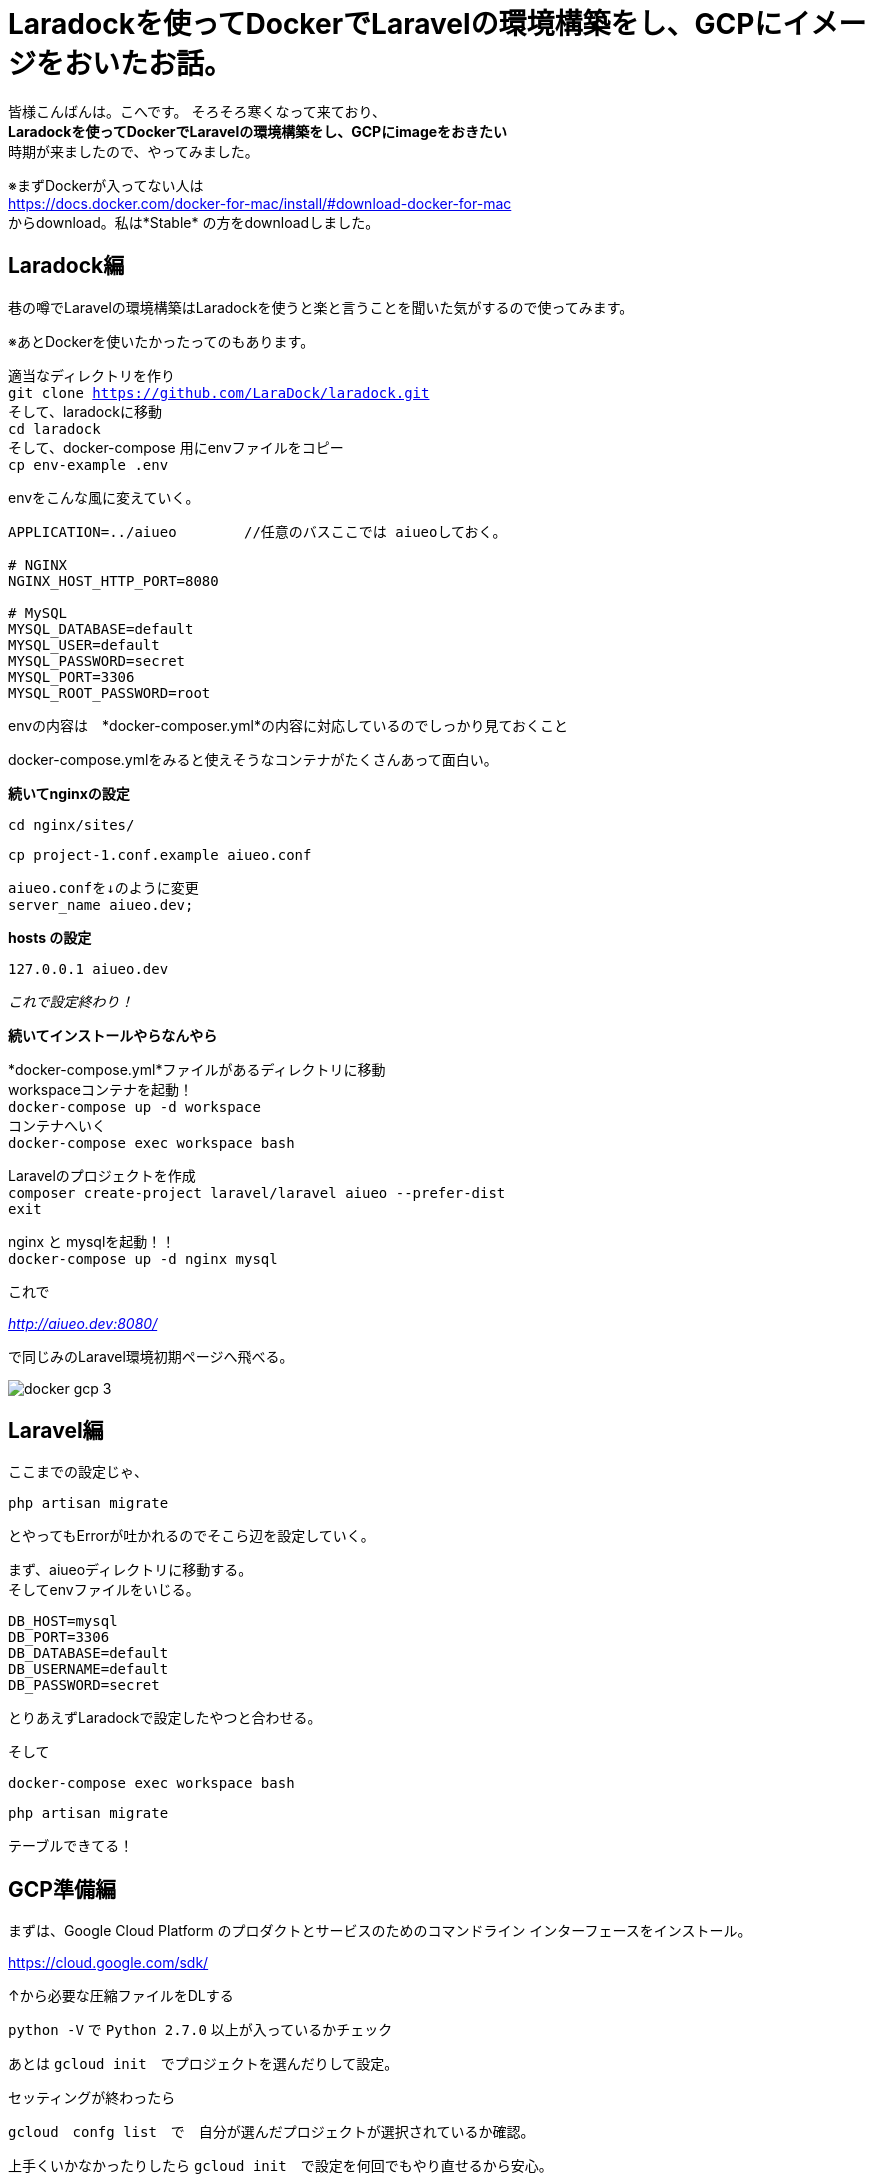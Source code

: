 # Laradockを使ってDockerでLaravelの環境構築をし、GCPにイメージをおいたお話。
:hp-alt-title: aa
:hp-tags: kohe,Docker,Laradock,GCP


皆様こんばんは。こへです。
そろそろ寒くなって来ており、 +
*Laradockを使ってDockerでLaravelの環境構築をし、GCPにimageをおきたい* +
時期が来ましたので、やってみました。


※まずDockerが入ってない人は +
https://docs.docker.com/docker-for-mac/install/#download-docker-for-mac +
からdownload。私は*Stable* の方をdownloadしました。


## Laradock編

巷の噂でLaravelの環境構築はLaradockを使うと楽と言うことを聞いた気がするので使ってみます。 +

※あとDockerを使いたかったってのもあります。


適当なディレクトリを作り + 
`git clone https://github.com/LaraDock/laradock.git` +
そして、laradockに移動 +
`cd laradock` +
そして、docker-compose 用にenvファイルをコピー +
`cp env-example .env`


.envをこんな風に変えていく。

```
APPLICATION=../aiueo        //任意のバスここでは aiueoしておく。

# NGINX
NGINX_HOST_HTTP_PORT=8080

# MySQL
MYSQL_DATABASE=default
MYSQL_USER=default
MYSQL_PASSWORD=secret
MYSQL_PORT=3306
MYSQL_ROOT_PASSWORD=root

```
.envの内容は　*docker-composer.yml*の内容に対応しているのでしっかり見ておくこと + 


docker-compose.ymlをみると使えそうなコンテナがたくさんあって面白い。

*続いてnginxの設定*

`cd nginx/sites/` +

`cp project-1.conf.example aiueo.conf`  +

```
aiueo.confを↓のように変更
server_name aiueo.dev;

```

*hosts の設定*

```
127.0.0.1 aiueo.dev
```

_これで設定終わり！_

*続いてインストールやらなんやら*

*docker-compose.yml*ファイルがあるディレクトリに移動 +
workspaceコンテナを起動！ +
`docker-compose up -d workspace` +
コンテナへいく +
`docker-compose exec workspace bash` +

Laravelのプロジェクトを作成 + 
`composer create-project laravel/laravel aiueo --prefer-dist` +
`exit` +

nginx と mysqlを起動！！ +
`docker-compose up -d nginx mysql` +

これで +

_http://aiueo.dev:8080/_ +

で同じみのLaravel環境初期ページへ飛べる。

image::/images/kohe/docker_gcp_3.png[]



## Laravel編
ここまでの設定じゃ、 +

`php artisan migrate` +

とやってもErrorが吐かれるのでそこら辺を設定していく。 +

まず、aiueoディレクトリに移動する。 +
そしてenvファイルをいじる。

```
DB_HOST=mysql
DB_PORT=3306
DB_DATABASE=default
DB_USERNAME=default
DB_PASSWORD=secret

```
とりあえずLaradockで設定したやつと合わせる。

そして +

`docker-compose exec workspace bash`

`php artisan migrate` 

テーブルできてる！


## GCP準備編

まずは、Google Cloud Platform のプロダクトとサービスのためのコマンドライン インターフェースをインストール。

https://cloud.google.com/sdk/

↑から必要な圧縮ファイルをDLする

`python -V` で `Python 2.7.0` 以上が入っているかチェック +

あとは `gcloud init`　でプロジェクトを選んだりして設定。

セッティングが終わったら

`gcloud　confg list`　で　自分が選んだプロジェクトが選択されているか確認。

上手くいかなかったりしたら `gcloud init`　で設定を何回でもやり直せるから安心。

## Docker＆GCP編

`docker image ls`でGCPにぶち込みたいimageをチェック

今回のターゲットはコヤツ↓

[options="header"]
|=======================
|REPOSITORY  |TAG      | IMAGE ID | CREATED   | SIZE
|laradock_nginx    |latest    |a028b33b0cf3  |      5 days ago      |    20MB
|=======================


*laradock_nginx*　にGCPにぶち込むようのTAGを付けていく。


`docker tag laradock_nginx gcr.io/xxxxxxxxxxxxx/kohe_nginx`

フォーマットはこんな感じ　[underline]#_[HOSTNAME]/[YOUR-PROJECT-ID]/[IMAGE]_#


そしたら `docker image ls`でもっかい確認


[options="header"]
|=======================
|REPOSITORY  |TAG      | IMAGE ID | CREATED   | SIZE
|laradock_nginx    |latest    |a028b33b0cf3  |      5 days ago      |    20MB　
| gcr.io/xxxxxxxxxxxxx/kohe_nginx|  latest    |a028b33b0cf3  |      5 days ago      |    20MB
|=======================


いい感じ。

あとは　`gcloud docker -- push gcr.io/xxxxxxxxxxxxxxxx/kohe_nginx` +
で行ける！！ +
と思いきや　*Error…* 

_Error response from daemon: login attempt to https://appengine.gcr.io/v2/ failed with status: 404 Not Found_

うんうん、なるほどね、とりまググる。

Securely store docker …　のチェックを外す。

image::/images/kohe/docker_gcp_1.png[]

```
8cccea641d3e: Pushed
0e5158e5f8e2: Pushed
1c0bd62a9ea6: Pushed
717d526872c2: Pushed
7989087b5764: Pushed
4ea319796454: Pushed
2ad4411074c9: Pushed
040fd7841192: Layer already exists

```

お、うまくいってそう。

GCPを確認…

お、来てる！

image::/images/kohe/docker_gcp2.png[]


`gcloud docker -- pull gcr.io/xxxxxxxxxxxxxxxxxx/kohe_nginx`  +
ローカルに欲しいときは↑でpull　すればおっけー。

後は、mysql　imageやらphp-fpm imageやらどんどんGÇPにぶち込んでおけばおっけー。

おわり